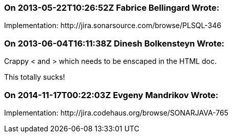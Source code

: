 === On 2013-05-22T10:26:52Z Fabrice Bellingard Wrote:
Implementation: \http://jira.sonarsource.com/browse/PLSQL-346

=== On 2013-06-04T16:11:38Z Dinesh Bolkensteyn Wrote:
Crappy < and > which needs to be enscaped in the HTML doc.


This totally sucks!

=== On 2014-11-17T00:22:03Z Evgeny Mandrikov Wrote:
Implementation: \http://jira.codehaus.org/browse/SONARJAVA-765

